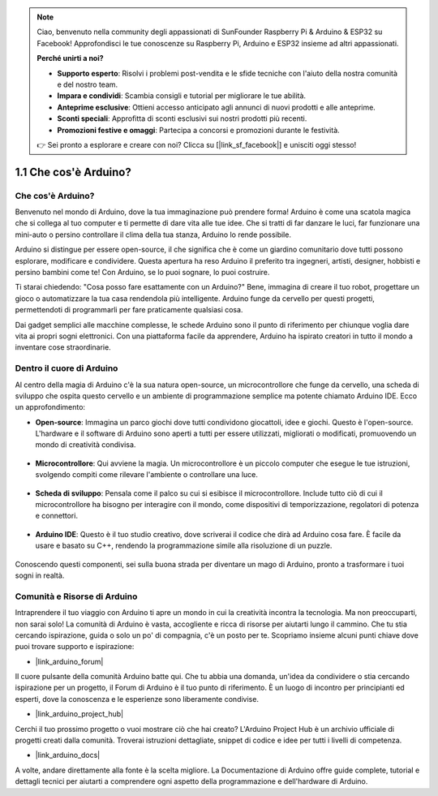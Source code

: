 .. note::

    Ciao, benvenuto nella community degli appassionati di SunFounder Raspberry Pi & Arduino & ESP32 su Facebook! Approfondisci le tue conoscenze su Raspberry Pi, Arduino e ESP32 insieme ad altri appassionati.

    **Perché unirti a noi?**

    - **Supporto esperto**: Risolvi i problemi post-vendita e le sfide tecniche con l'aiuto della nostra comunità e del nostro team.
    - **Impara e condividi**: Scambia consigli e tutorial per migliorare le tue abilità.
    - **Anteprime esclusive**: Ottieni accesso anticipato agli annunci di nuovi prodotti e alle anteprime.
    - **Sconti speciali**: Approfitta di sconti esclusivi sui nostri prodotti più recenti.
    - **Promozioni festive e omaggi**: Partecipa a concorsi e promozioni durante le festività.

    👉 Sei pronto a esplorare e creare con noi? Clicca su [|link_sf_facebook|] e unisciti oggi stesso!

1.1 Che cos'è Arduino?
===========================

Che cos'è Arduino?
-----------------------

Benvenuto nel mondo di Arduino, dove la tua immaginazione può prendere forma! Arduino è come una scatola magica che si collega al tuo computer e ti permette di dare vita alle tue idee. Che si tratti di far danzare le luci, far funzionare una mini-auto o persino controllare il clima della tua stanza, Arduino lo rende possibile.

Arduino si distingue per essere open-source, il che significa che è come un giardino comunitario dove tutti possono esplorare, modificare e condividere. Questa apertura ha reso Arduino il preferito tra ingegneri, artisti, designer, hobbisti e persino bambini come te! Con Arduino, se lo puoi sognare, lo puoi costruire.

Ti starai chiedendo: "Cosa posso fare esattamente con un Arduino?" Bene, immagina di creare il tuo robot, progettare un gioco o automatizzare la tua casa rendendola più intelligente. Arduino funge da cervello per questi progetti, permettendoti di programmarli per fare praticamente qualsiasi cosa.

Dai gadget semplici alle macchine complesse, le schede Arduino sono il punto di riferimento per chiunque voglia dare vita ai propri sogni elettronici. Con una piattaforma facile da apprendere, Arduino ha ispirato creatori in tutto il mondo a inventare cose straordinarie.

Dentro il cuore di Arduino
---------------------------------------

Al centro della magia di Arduino c'è la sua natura open-source, un microcontrollore che funge da cervello, una scheda di sviluppo che ospita questo cervello e un ambiente di programmazione semplice ma potente chiamato Arduino IDE. Ecco un approfondimento:

* **Open-source**: Immagina un parco giochi dove tutti condividono giocattoli, idee e giochi. Questo è l'open-source. L'hardware e il software di Arduino sono aperti a tutti per essere utilizzati, migliorati o modificati, promuovendo un mondo di creatività condivisa.

    .. image:: img/1_arduino_oscomm.png
        :width: 400
        :align: center

* **Microcontrollore**: Qui avviene la magia. Un microcontrollore è un piccolo computer che esegue le tue istruzioni, svolgendo compiti come rilevare l'ambiente o controllare una luce.

    .. image:: img/1_arduino_micro.jpg
        :width: 500
        :align: center

* **Scheda di sviluppo**: Pensala come il palco su cui si esibisce il microcontrollore. Include tutto ciò di cui il microcontrollore ha bisogno per interagire con il mondo, come dispositivi di temporizzazione, regolatori di potenza e connettori.

    .. image:: img/1_arduino_board.png
        :width: 600
        :align: center

* **Arduino IDE**: Questo è il tuo studio creativo, dove scriverai il codice che dirà ad Arduino cosa fare. È facile da usare e basato su C++, rendendo la programmazione simile alla risoluzione di un puzzle.

    .. image:: img/1_ide_icon.png
        :width: 200
        :align: center

Conoscendo questi componenti, sei sulla buona strada per diventare un mago di Arduino, pronto a trasformare i tuoi sogni in realtà.

Comunità e Risorse di Arduino
------------------------------------

Intraprendere il tuo viaggio con Arduino ti apre un mondo in cui la creatività incontra la tecnologia. Ma non preoccuparti, non sarai solo! La comunità di Arduino è vasta, accogliente e ricca di risorse per aiutarti lungo il cammino. Che tu stia cercando ispirazione, guida o solo un po' di compagnia, c'è un posto per te. Scopriamo insieme alcuni punti chiave dove puoi trovare supporto e ispirazione:

* |link_arduino_forum|

Il cuore pulsante della comunità Arduino batte qui. Che tu abbia una domanda, un'idea da condividere o stia cercando ispirazione per un progetto, il Forum di Arduino è il tuo punto di riferimento. È un luogo di incontro per principianti ed esperti, dove la conoscenza e le esperienze sono liberamente condivise.

* |link_arduino_project_hub|

Cerchi il tuo prossimo progetto o vuoi mostrare ciò che hai creato? L'Arduino Project Hub è un archivio ufficiale di progetti creati dalla comunità. Troverai istruzioni dettagliate, snippet di codice e idee per tutti i livelli di competenza.

* |link_arduino_docs|

A volte, andare direttamente alla fonte è la scelta migliore. La Documentazione di Arduino offre guide complete, tutorial e dettagli tecnici per aiutarti a comprendere ogni aspetto della programmazione e dell'hardware di Arduino.
